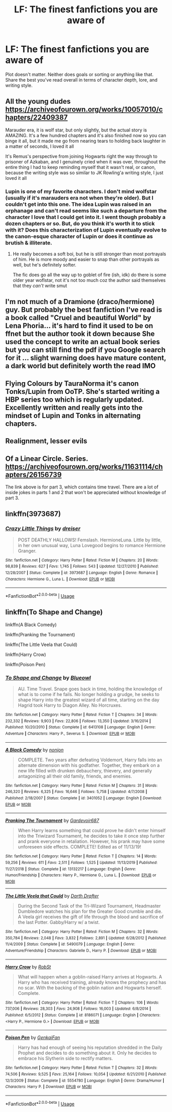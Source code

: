#+TITLE: LF: The finest fanfictions you are aware of

* LF: The finest fanfictions you are aware of
:PROPERTIES:
:Author: Freenore
:Score: 5
:DateUnix: 1586455478.0
:DateShort: 2020-Apr-09
:FlairText: Request
:END:
Plot doesn't matter. Neither does goals or sorting or anything like that. Share the best you've read overall in terms of character depth, lore, and writing style.


** All the young dudes [[https://archiveofourown.org/works/10057010/chapters/22409387]]

Marauder era, it is wolf star, but only slightly, but the actual story is AMAZING. It's a few hundred chapters and it's also finished now so you can binge it all, but it made me go from nearing tears to holding back laughter in a matter of seconds, I loved it all

It's Remus's perspective from joining Hogwarts right the way through to prisoner of Azkaban, and I genuinely cried when it was over, throughout the entire thing I had to keep reminding myself that it wasn't real, or canon, because the writing style was so similar to JK Rowling'a writing style, I just loved it all
:PROPERTIES:
:Author: theresagiraffe
:Score: 2
:DateUnix: 1586466490.0
:DateShort: 2020-Apr-10
:END:

*** Lupin is one of my favorite characters. I don't mind wolfstar (usually if it's marauders era not when they're older). But I couldn't get into this one. The idea Lupin was raised in an orphanage and can't read seems like such a departure from the character I love that I could get into it. I went though probably a dozen chapters or so. But, do you think it's worth it to stick with it? Does this characterization of Lupin eventually evolve to the canon-esque character of Lupin or does it continue as brutish & illiterate.
:PROPERTIES:
:Author: GrapefruitCrush8
:Score: 1
:DateUnix: 1586485998.0
:DateShort: 2020-Apr-10
:END:

**** He really becomes a soft boi, but he is still stronger than most portrayals of him. He is more moody and easier to snap than other portrayals as well, but he's definitely softer.

The fic does go all the way up to goblet of fire (ish, idk) do there is some older year woflstar, not it's not too much coz the author said themselves that they /can't/ write smut
:PROPERTIES:
:Author: theresagiraffe
:Score: 1
:DateUnix: 1586503728.0
:DateShort: 2020-Apr-10
:END:


** I'm not much of a Dramione (draco/hermione) guy. But probably the best fanfiction I've read is a book called "Cruel and beautiful World" by Lena Phoria... it's hard to find it used to be on ffnet but the author took it down because She used the concept to write an actual book series but you can still find the pdf if you Google search for it ... slight warning does have mature content, a dark world but definitely worth the read IMO
:PROPERTIES:
:Author: NateGuin
:Score: 1
:DateUnix: 1586456389.0
:DateShort: 2020-Apr-09
:END:


** Flying Colours by TauraNorma it's canon Tonks/Lupin from OoTP. She's started writing a HBP series too which is regularly updated. Excellently written and really gets into the mindset of Lupin and Tonks in alternating chapters.
:PROPERTIES:
:Author: GrapefruitCrush8
:Score: 1
:DateUnix: 1586485537.0
:DateShort: 2020-Apr-10
:END:


** Realignment, lesser evils
:PROPERTIES:
:Author: Impossible-Poetry
:Score: 1
:DateUnix: 1586496922.0
:DateShort: 2020-Apr-10
:END:


** Of a Linear Circle. Series. [[https://archiveofourown.org/works/11631114/chapters/26156739]]

The link above is for part 3, which contains time travel. There are a lot of inside jokes in parts 1 and 2 that won't be appreciated without knowledge of part 3.
:PROPERTIES:
:Author: Blade1301
:Score: 1
:DateUnix: 1586542156.0
:DateShort: 2020-Apr-10
:END:


** linkffn(3973687)
:PROPERTIES:
:Author: ToValhallaHUN
:Score: 0
:DateUnix: 1586458952.0
:DateShort: 2020-Apr-09
:END:

*** [[https://www.fanfiction.net/s/3973687/1/][*/Crazy Little Things/*]] by [[https://www.fanfiction.net/u/128165/dreiser][/dreiser/]]

#+begin_quote
  POST DEATHLY HALLOWS! Femslash. HermioneLuna. Little by little, in her own unusual way, Luna Lovegood begins to romance Hermione Granger.
#+end_quote

^{/Site/:} ^{fanfiction.net} ^{*|*} ^{/Category/:} ^{Harry} ^{Potter} ^{*|*} ^{/Rated/:} ^{Fiction} ^{M} ^{*|*} ^{/Chapters/:} ^{20} ^{*|*} ^{/Words/:} ^{98,839} ^{*|*} ^{/Reviews/:} ^{627} ^{*|*} ^{/Favs/:} ^{1,745} ^{*|*} ^{/Follows/:} ^{543} ^{*|*} ^{/Updated/:} ^{12/27/2010} ^{*|*} ^{/Published/:} ^{12/28/2007} ^{*|*} ^{/Status/:} ^{Complete} ^{*|*} ^{/id/:} ^{3973687} ^{*|*} ^{/Language/:} ^{English} ^{*|*} ^{/Genre/:} ^{Romance} ^{*|*} ^{/Characters/:} ^{Hermione} ^{G.,} ^{Luna} ^{L.} ^{*|*} ^{/Download/:} ^{[[http://www.ff2ebook.com/old/ffn-bot/index.php?id=3973687&source=ff&filetype=epub][EPUB]]} ^{or} ^{[[http://www.ff2ebook.com/old/ffn-bot/index.php?id=3973687&source=ff&filetype=mobi][MOBI]]}

--------------

*FanfictionBot*^{2.0.0-beta} | [[https://github.com/tusing/reddit-ffn-bot/wiki/Usage][Usage]]
:PROPERTIES:
:Author: FanfictionBot
:Score: 2
:DateUnix: 1586458969.0
:DateShort: 2020-Apr-09
:END:


** linkffn(To Shape and Change)

linkffn(A Black Comedy)

linkffn(Pranking the Tournament)

linkffn(The Little Veela that Could)

linkffn(Harry Crow)

linkffn(Poison Pen)
:PROPERTIES:
:Author: OSRS_King_Graham
:Score: -1
:DateUnix: 1586458207.0
:DateShort: 2020-Apr-09
:END:

*** [[https://www.fanfiction.net/s/6413108/1/][*/To Shape and Change/*]] by [[https://www.fanfiction.net/u/1201799/Blueowl][/Blueowl/]]

#+begin_quote
  AU. Time Travel. Snape goes back in time, holding the knowledge of what is to come if he fails. No longer holding a grudge, he seeks to shape Harry into the greatest wizard of all time, starting on the day Hagrid took Harry to Diagon Alley. No Horcruxes.
#+end_quote

^{/Site/:} ^{fanfiction.net} ^{*|*} ^{/Category/:} ^{Harry} ^{Potter} ^{*|*} ^{/Rated/:} ^{Fiction} ^{T} ^{*|*} ^{/Chapters/:} ^{34} ^{*|*} ^{/Words/:} ^{232,332} ^{*|*} ^{/Reviews/:} ^{9,903} ^{*|*} ^{/Favs/:} ^{22,806} ^{*|*} ^{/Follows/:} ^{13,350} ^{*|*} ^{/Updated/:} ^{3/16/2014} ^{*|*} ^{/Published/:} ^{10/20/2010} ^{*|*} ^{/Status/:} ^{Complete} ^{*|*} ^{/id/:} ^{6413108} ^{*|*} ^{/Language/:} ^{English} ^{*|*} ^{/Genre/:} ^{Adventure} ^{*|*} ^{/Characters/:} ^{Harry} ^{P.,} ^{Severus} ^{S.} ^{*|*} ^{/Download/:} ^{[[http://www.ff2ebook.com/old/ffn-bot/index.php?id=6413108&source=ff&filetype=epub][EPUB]]} ^{or} ^{[[http://www.ff2ebook.com/old/ffn-bot/index.php?id=6413108&source=ff&filetype=mobi][MOBI]]}

--------------

[[https://www.fanfiction.net/s/3401052/1/][*/A Black Comedy/*]] by [[https://www.fanfiction.net/u/649528/nonjon][/nonjon/]]

#+begin_quote
  COMPLETE. Two years after defeating Voldemort, Harry falls into an alternate dimension with his godfather. Together, they embark on a new life filled with drunken debauchery, thievery, and generally antagonizing all their old family, friends, and enemies.
#+end_quote

^{/Site/:} ^{fanfiction.net} ^{*|*} ^{/Category/:} ^{Harry} ^{Potter} ^{*|*} ^{/Rated/:} ^{Fiction} ^{M} ^{*|*} ^{/Chapters/:} ^{31} ^{*|*} ^{/Words/:} ^{246,320} ^{*|*} ^{/Reviews/:} ^{6,325} ^{*|*} ^{/Favs/:} ^{16,646} ^{*|*} ^{/Follows/:} ^{5,758} ^{*|*} ^{/Updated/:} ^{4/7/2008} ^{*|*} ^{/Published/:} ^{2/18/2007} ^{*|*} ^{/Status/:} ^{Complete} ^{*|*} ^{/id/:} ^{3401052} ^{*|*} ^{/Language/:} ^{English} ^{*|*} ^{/Download/:} ^{[[http://www.ff2ebook.com/old/ffn-bot/index.php?id=3401052&source=ff&filetype=epub][EPUB]]} ^{or} ^{[[http://www.ff2ebook.com/old/ffn-bot/index.php?id=3401052&source=ff&filetype=mobi][MOBI]]}

--------------

[[https://www.fanfiction.net/s/13132217/1/][*/Pranking The Tournament/*]] by [[https://www.fanfiction.net/u/6295324/Gardevoir687][/Gardevoir687/]]

#+begin_quote
  When Harry learns something that could prove he didn't enter himself into the Triwizard Tournament, he decides to take it once step further and prank everyone in retaliation. However, his prank may have some unforeseen side effects. COMPLETE! Edited as of 11/13/19!
#+end_quote

^{/Site/:} ^{fanfiction.net} ^{*|*} ^{/Category/:} ^{Harry} ^{Potter} ^{*|*} ^{/Rated/:} ^{Fiction} ^{T} ^{*|*} ^{/Chapters/:} ^{14} ^{*|*} ^{/Words/:} ^{59,256} ^{*|*} ^{/Reviews/:} ^{611} ^{*|*} ^{/Favs/:} ^{2,511} ^{*|*} ^{/Follows/:} ^{1,525} ^{*|*} ^{/Updated/:} ^{11/13/2019} ^{*|*} ^{/Published/:} ^{11/27/2018} ^{*|*} ^{/Status/:} ^{Complete} ^{*|*} ^{/id/:} ^{13132217} ^{*|*} ^{/Language/:} ^{English} ^{*|*} ^{/Genre/:} ^{Humor/Friendship} ^{*|*} ^{/Characters/:} ^{Harry} ^{P.,} ^{Hermione} ^{G.,} ^{Luna} ^{L.} ^{*|*} ^{/Download/:} ^{[[http://www.ff2ebook.com/old/ffn-bot/index.php?id=13132217&source=ff&filetype=epub][EPUB]]} ^{or} ^{[[http://www.ff2ebook.com/old/ffn-bot/index.php?id=13132217&source=ff&filetype=mobi][MOBI]]}

--------------

[[https://www.fanfiction.net/s/5490079/1/][*/The Little Veela that Could/*]] by [[https://www.fanfiction.net/u/1933697/Darth-Drafter][/Darth Drafter/]]

#+begin_quote
  During the Second Task of the Tri-Wizard Tournament, Headmaster Dumbledore watches his plan for the Greater Good crumble and die. A Veela girl receives the gift of life through the blood and sacrifice of the last Potter. Gabby/Harry w/ a twist.
#+end_quote

^{/Site/:} ^{fanfiction.net} ^{*|*} ^{/Category/:} ^{Harry} ^{Potter} ^{*|*} ^{/Rated/:} ^{Fiction} ^{M} ^{*|*} ^{/Chapters/:} ^{32} ^{*|*} ^{/Words/:} ^{350,784} ^{*|*} ^{/Reviews/:} ^{2,048} ^{*|*} ^{/Favs/:} ^{3,832} ^{*|*} ^{/Follows/:} ^{2,891} ^{*|*} ^{/Updated/:} ^{6/28/2012} ^{*|*} ^{/Published/:} ^{11/4/2009} ^{*|*} ^{/Status/:} ^{Complete} ^{*|*} ^{/id/:} ^{5490079} ^{*|*} ^{/Language/:} ^{English} ^{*|*} ^{/Genre/:} ^{Adventure/Friendship} ^{*|*} ^{/Characters/:} ^{Gabrielle} ^{D.,} ^{Harry} ^{P.} ^{*|*} ^{/Download/:} ^{[[http://www.ff2ebook.com/old/ffn-bot/index.php?id=5490079&source=ff&filetype=epub][EPUB]]} ^{or} ^{[[http://www.ff2ebook.com/old/ffn-bot/index.php?id=5490079&source=ff&filetype=mobi][MOBI]]}

--------------

[[https://www.fanfiction.net/s/8186071/1/][*/Harry Crow/*]] by [[https://www.fanfiction.net/u/1451358/RobSt][/RobSt/]]

#+begin_quote
  What will happen when a goblin-raised Harry arrives at Hogwarts. A Harry who has received training, already knows the prophecy and has no scar. With the backing of the goblin nation and Hogwarts herself. Complete.
#+end_quote

^{/Site/:} ^{fanfiction.net} ^{*|*} ^{/Category/:} ^{Harry} ^{Potter} ^{*|*} ^{/Rated/:} ^{Fiction} ^{T} ^{*|*} ^{/Chapters/:} ^{106} ^{*|*} ^{/Words/:} ^{737,006} ^{*|*} ^{/Reviews/:} ^{28,303} ^{*|*} ^{/Favs/:} ^{24,908} ^{*|*} ^{/Follows/:} ^{16,003} ^{*|*} ^{/Updated/:} ^{6/8/2014} ^{*|*} ^{/Published/:} ^{6/5/2012} ^{*|*} ^{/Status/:} ^{Complete} ^{*|*} ^{/id/:} ^{8186071} ^{*|*} ^{/Language/:} ^{English} ^{*|*} ^{/Characters/:} ^{<Harry} ^{P.,} ^{Hermione} ^{G.>} ^{*|*} ^{/Download/:} ^{[[http://www.ff2ebook.com/old/ffn-bot/index.php?id=8186071&source=ff&filetype=epub][EPUB]]} ^{or} ^{[[http://www.ff2ebook.com/old/ffn-bot/index.php?id=8186071&source=ff&filetype=mobi][MOBI]]}

--------------

[[https://www.fanfiction.net/s/5554780/1/][*/Poison Pen/*]] by [[https://www.fanfiction.net/u/1013852/GenkaiFan][/GenkaiFan/]]

#+begin_quote
  Harry has had enough of seeing his reputation shredded in the Daily Prophet and decides to do something about it. Only he decides to embrace his Slytherin side to rectify matters.
#+end_quote

^{/Site/:} ^{fanfiction.net} ^{*|*} ^{/Category/:} ^{Harry} ^{Potter} ^{*|*} ^{/Rated/:} ^{Fiction} ^{T} ^{*|*} ^{/Chapters/:} ^{32} ^{*|*} ^{/Words/:} ^{74,506} ^{*|*} ^{/Reviews/:} ^{9,525} ^{*|*} ^{/Favs/:} ^{25,164} ^{*|*} ^{/Follows/:} ^{10,054} ^{*|*} ^{/Updated/:} ^{6/21/2010} ^{*|*} ^{/Published/:} ^{12/3/2009} ^{*|*} ^{/Status/:} ^{Complete} ^{*|*} ^{/id/:} ^{5554780} ^{*|*} ^{/Language/:} ^{English} ^{*|*} ^{/Genre/:} ^{Drama/Humor} ^{*|*} ^{/Characters/:} ^{Harry} ^{P.} ^{*|*} ^{/Download/:} ^{[[http://www.ff2ebook.com/old/ffn-bot/index.php?id=5554780&source=ff&filetype=epub][EPUB]]} ^{or} ^{[[http://www.ff2ebook.com/old/ffn-bot/index.php?id=5554780&source=ff&filetype=mobi][MOBI]]}

--------------

*FanfictionBot*^{2.0.0-beta} | [[https://github.com/tusing/reddit-ffn-bot/wiki/Usage][Usage]]
:PROPERTIES:
:Author: FanfictionBot
:Score: 1
:DateUnix: 1586458251.0
:DateShort: 2020-Apr-09
:END:

